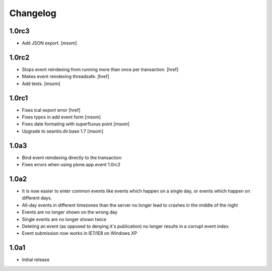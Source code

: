 
Changelog
---------

1.0rc3
~~~~~~

- Add JSON export.
  [msom]

1.0rc2
~~~~~~

- Stops event reindexing from running more than once per transaction.
  [href]

- Makes event reindexing threadsafe.
  [href]

- Add tests.
  [msom]

1.0rc1
~~~~~~

- Fixes ical export error
  [href]

- Fixes typos in add event form
  [msom]

- Fixes date formating with superfluous point
  [msom]

- Upgrade to seantis.dir.base 1.7
  [msom]

1.0a3
~~~~~~

- Bind event reindexing directly to the transaction

- Fixes errors when using plone.app.event 1.0rc2

1.0a2
~~~~~~

- It is now easier to enter common events like events which happen on a single
  day, or events which happen on different days.

- All-day events in different timezones than the server no longer lead to
  crashes in the middle of the night

- Events are no longer shown on the wrong day

- Single events are no longer shown twice

- Deleting an event (as opposed to denying it's publication) no longer results
  in a corrupt event index.

- Event submission now works in IE7/IE8 on Windows XP

1.0a1
~~~~~~

- Initial release
